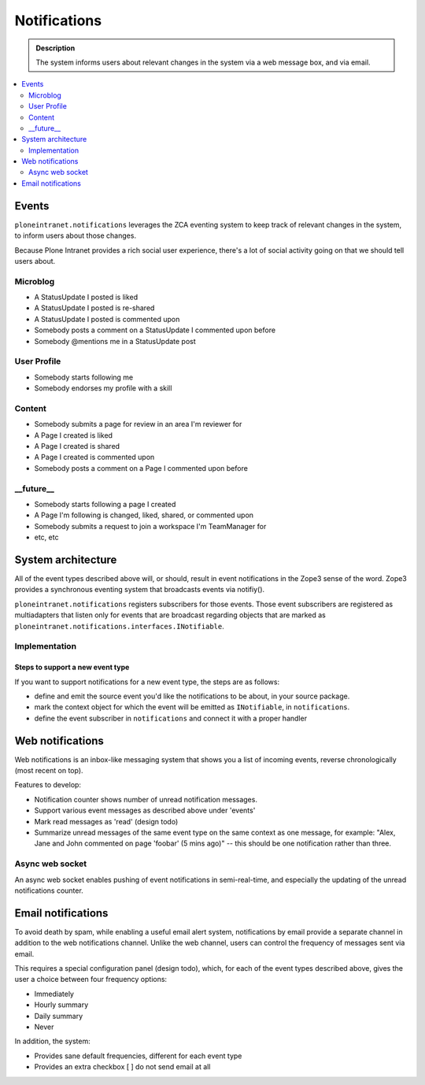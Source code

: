 =============
Notifications
=============

.. admonition:: Description

   The system informs users about relevant changes in the system via a web message box, and via email.

.. TODO::

   Implementation is in progress.

.. contents::
    :depth: 2
    :local:

Events
======

``ploneintranet.notifications`` leverages the ZCA eventing system to keep track of relevant changes
in the system, to inform users about those changes.

Because Plone Intranet provides a rich social user experience, there's a lot of social
activity going on that we should tell users about.

Microblog
---------

* A StatusUpdate I posted is liked
* A StatusUpdate I posted is re-shared
* A StatusUpdate I posted is commented upon
* Somebody posts a comment on a StatusUpdate I commented upon before
* Somebody @mentions me in a StatusUpdate post

User Profile
------------

* Somebody starts following me
* Somebody endorses my profile with a skill

Content
-------

* Somebody submits a page for review in an area I'm reviewer for
* A Page I created is liked
* A Page I created is shared
* A Page I created is commented upon
* Somebody posts a comment on a Page I commented upon before

__future__
----------

* Somebody starts following a page I created
* A Page I'm following is changed, liked, shared, or commented upon
* Somebody submits a request to join a workspace I'm TeamManager for
* etc, etc

System architecture
===================

All of the event types described above will, or should, result in event notifications
in the Zope3 sense of the word. Zope3 provides a synchronous eventing system that broadcasts
events via notifiy().

``ploneintranet.notifications`` registers subscribers for those events.
Those event subscribers are registered as multiadapters that listen only for events
that are broadcast regarding objects that are marked as
``ploneintranet.notifications.interfaces.INotifiable``.

Implementation
--------------

.. todo::

   Can somebody who wrote the implementation actually describe how it hangs together?

Steps to support a new event type
^^^^^^^^^^^^^^^^^^^^^^^^^^^^^^^^^

If you want to support notifications for a new event type, the steps are as follows:

* define and emit the source event you'd like the notifications to be about, in your source package.
* mark the context object for which the event will be emitted as ``INotifiable``, in ``notifications``.
* define the event subscriber in ``notifications`` and connect it with a proper handler

.. todo::

   And then what happens?


Web notifications
=================

Web notifications is an inbox-like messaging system that shows you a list of incoming events,
reverse chronologically (most recent on top).

Features to develop:

* Notification counter shows number of unread notification messages.
* Support various event messages as described above under 'events'
* Mark read messages as 'read' (design todo)
* Summarize unread messages of the same event type on the same context as one message,
  for example: "Alex, Jane and John commented on page 'foobar' (5 mins ago)"
  -- this should be one notification rather than three.

Async web socket
----------------

.. todo::

   Not implemented yet

An async web socket enables pushing of event notifications in semi-real-time,
and especially the updating of the unread notifications counter.

Email notifications
===================

.. todo::

   Not implemented yet

To avoid death by spam, while enabling a useful email alert system, notifications by
email provide a separate channel in addition to the web notifications channel.
Unlike the web channel, users can control the frequency of messages sent via email.

This requires a special configuration panel (design todo), which, for each of the event
types described above, gives the user a choice between four frequency options:

* Immediately
* Hourly summary
* Daily summary
* Never

In addition, the system:

* Provides sane default frequencies, different for each event type
* Provides an extra checkbox [ ] do not send email at all
